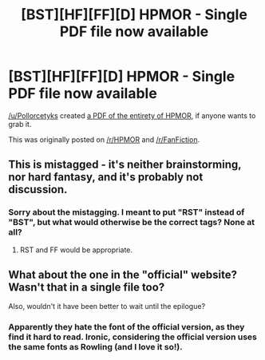 #+TITLE: [BST][HF][FF][D] HPMOR - Single PDF file now available

* [BST][HF][FF][D] HPMOR - Single PDF file now available
:PROPERTIES:
:Author: rcobleigh
:Score: 10
:DateUnix: 1455753302.0
:DateShort: 2016-Feb-18
:END:
[[/u/Pollorcetyks]] created [[https://www.reddit.com/r/FanFiction/comments/46a070/harry_potter_and_the_methods_of_rationality_full/][a PDF of the entirety of HPMOR]], if anyone wants to grab it.

This was originally posted on [[/r/HPMOR]] and [[/r/FanFiction]].


** This is mistagged - it's neither brainstorming, nor hard fantasy, and it's probably not discussion.
:PROPERTIES:
:Author: STL
:Score: 12
:DateUnix: 1455763591.0
:DateShort: 2016-Feb-18
:END:

*** Sorry about the mistagging. I meant to put "RST" instead of "BST", but what would otherwise be the correct tags? None at all?
:PROPERTIES:
:Author: rcobleigh
:Score: 2
:DateUnix: 1455800754.0
:DateShort: 2016-Feb-18
:END:

**** RST and FF would be appropriate.
:PROPERTIES:
:Author: STL
:Score: 1
:DateUnix: 1455813352.0
:DateShort: 2016-Feb-18
:END:


** What about the one in the "official" website? Wasn't that in a single file too?

Also, wouldn't it have been better to wait until the epilogue?
:PROPERTIES:
:Score: 5
:DateUnix: 1455756968.0
:DateShort: 2016-Feb-18
:END:

*** Apparently they hate the font of the official version, as they find it hard to read. Ironic, considering the official version uses the same fonts as Rowling (and I love it so!).
:PROPERTIES:
:Author: TennisMaster2
:Score: 5
:DateUnix: 1455767336.0
:DateShort: 2016-Feb-18
:END:
